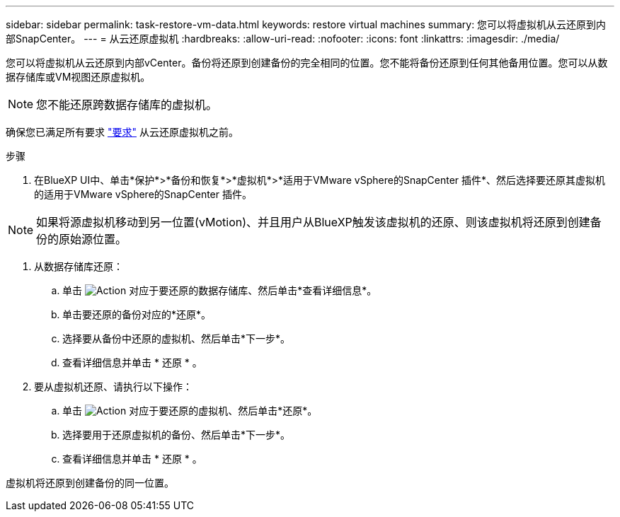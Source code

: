 ---
sidebar: sidebar 
permalink: task-restore-vm-data.html 
keywords: restore virtual machines 
summary: 您可以将虚拟机从云还原到内部SnapCenter。 
---
= 从云还原虚拟机
:hardbreaks:
:allow-uri-read: 
:nofooter: 
:icons: font
:linkattrs: 
:imagesdir: ./media/


[role="lead"]
您可以将虚拟机从云还原到内部vCenter。备份将还原到创建备份的完全相同的位置。您不能将备份还原到任何其他备用位置。您可以从数据存储库或VM视图还原虚拟机。


NOTE: 您不能还原跨数据存储库的虚拟机。

确保您已满足所有要求 link:concept-protect-vm-data.html#Requirements["要求"] 从云还原虚拟机之前。

.步骤
. 在BlueXP UI中、单击*保护*>*备份和恢复*>*虚拟机*>*适用于VMware vSphere的SnapCenter 插件*、然后选择要还原其虚拟机的适用于VMware vSphere的SnapCenter 插件。



NOTE: 如果将源虚拟机移动到另一位置(vMotion)、并且用户从BlueXP触发该虚拟机的还原、则该虚拟机将还原到创建备份的原始源位置。

. 从数据存储库还原：
+
.. 单击 image:icon-action.png["Action"] 对应于要还原的数据存储库、然后单击*查看详细信息*。
.. 单击要还原的备份对应的*还原*。
.. 选择要从备份中还原的虚拟机、然后单击*下一步*。
.. 查看详细信息并单击 * 还原 * 。


. 要从虚拟机还原、请执行以下操作：
+
.. 单击 image:icon-action.png["Action"] 对应于要还原的虚拟机、然后单击*还原*。
.. 选择要用于还原虚拟机的备份、然后单击*下一步*。
.. 查看详细信息并单击 * 还原 * 。




虚拟机将还原到创建备份的同一位置。

